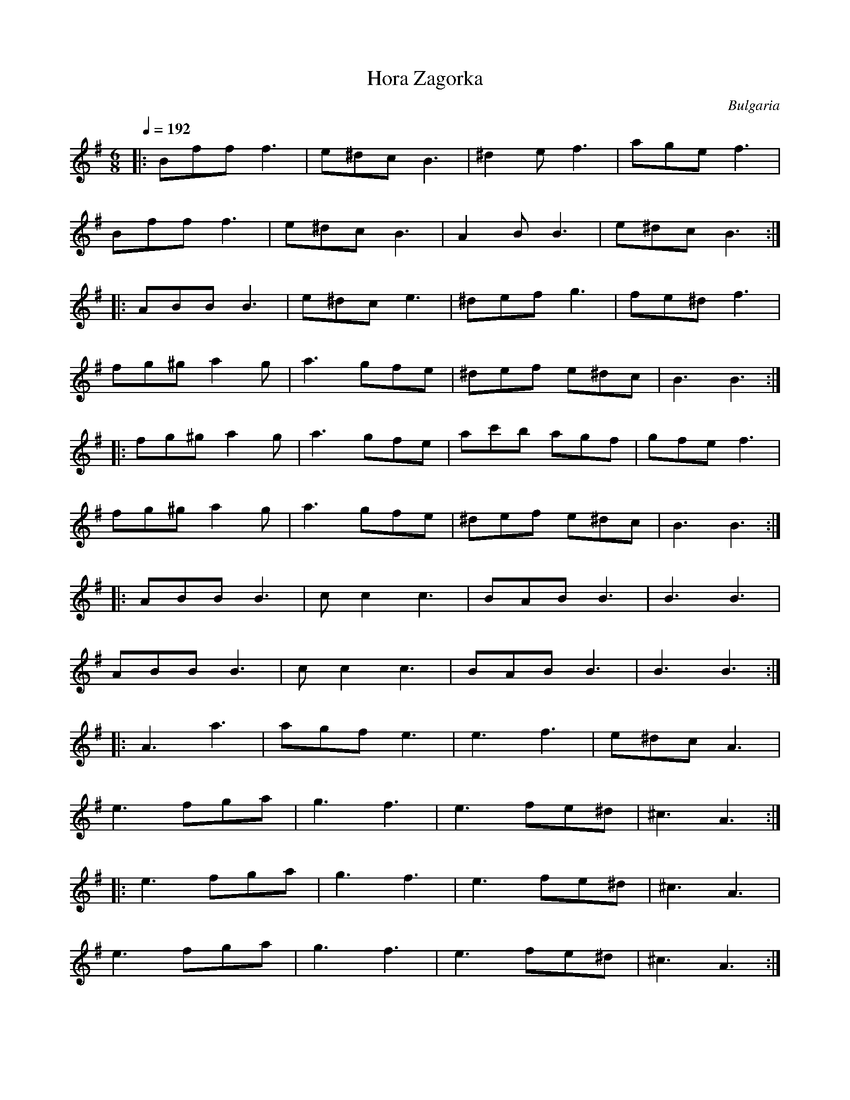 X: 135
T: Hora Zagorka
O: Bulgaria
S: Horas and Ruchenitsas
M: 6/8
L: 1/8
Q: 1/4=192
K: BPhr
%%MIDI program 110
|:Bff f3   |e^dc B3|^d2e f3   |age f3   |
  Bff f3   |e^dc B3|A2B B3 |e^dc B3 :|
|:ABB B3|e^dc e3 |^def g3   |fe^d f3  |
  fg^g a2g  |a3 gfe  |^def e^dc |B3 B3  :|
|:fg^g a2g  |a3 gfe  |ac'b agf   |gfe f3   |
  fg^g a2g  |a3 gfe  |^def e^dc |B3 B3  :|
|:ABB B3|cc2 c3  |BAB B3|B3 B3  |
  ABB B3|cc2 c3  |BAB B3|B3 B3  :|
|:A3 a3    |agf e3  |e3 f3     |e^dc A3 |
  e3 fga    |g3 f3   |e3 fe^d   |^c3 A3  :|
|:e3 fga    |g3 f3   |e3 fe^d   |^c3 A3  |
  e3 fga    |g3 f3   |e3 fe^d   |^c3 A3  :|

